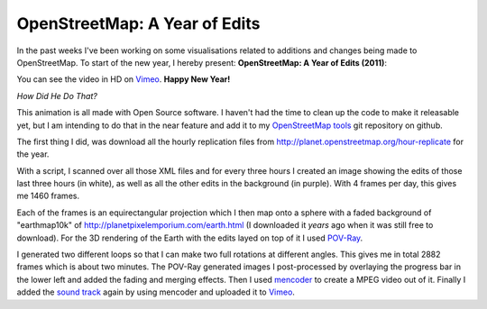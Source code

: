 OpenStreetMap: A Year of Edits
==============================

.. articleMetaData::
   :Where: London, UK
   :Date: 2012-01-01 00:00 Europe/London
   :Tags: blog, openstreetmap, maps, php
   :Short: osmyoe11

In the past weeks I've been working on some visualisations related to additions
and changes being made to OpenStreetMap. To start of the new year, I hereby
present: **OpenStreetMap: A Year of Edits (2011)**:

.. vimeo::
   :ID: 34404102
   :Width: 599
   :Height: 337
   :Title: OpenStreetMap: A Year of Edits (2011)

You can see the video in HD on Vimeo__.
**Happy New Year!**

__ http://vimeo.com/derickr/osm-2011


*How Did He Do That?*

This animation is all made with Open Source software. I haven't had the time to
clean up the code to make it releasable yet, but I am intending to do that in
the near feature and add it to my `OpenStreetMap tools`_ git repository on
github.

.. _`OpenStreetMap tools`: https://github.com/derickr/osm-tools

The first thing I did, was download all the hourly replication files from
http://planet.openstreetmap.org/hour-replicate for the year.

With a script, I scanned over all those XML files and for every three hours I
created an image showing the edits of those last three hours (in white), as
well as all the other edits in the background (in purple). With 4 frames per
day, this gives me 1460 frames.

Each of the frames is an equirectangular projection which I then map onto a
sphere with a faded background of "earthmap10k" of
http://planetpixelemporium.com/earth.html (I downloaded it *years* ago when it
was still free to download). For the 3D rendering of the Earth with the edits
layed on top of it I used POV-Ray_.

.. _POV-Ray: http://www.povray.org/

I generated two different loops so that I can make two full rotations at
different angles. This gives me in total 2882 frames which is about two
minutes. The POV-Ray generated images I post-processed by overlaying the
progress bar in the lower left and added the fading and merging effects. Then I
used mencoder_ to create a MPEG video out of it.  Finally I added the `sound
track`_ again by using mencoder and uploaded it to Vimeo_.

.. _mencoder: http://www.mplayerhq.hu/
.. _`sound track`: http://www.archive.org/details/TBECD005-MP3-192k-VBR
.. _Vimeo: http://vimeo.com/derickr/osm-2011


